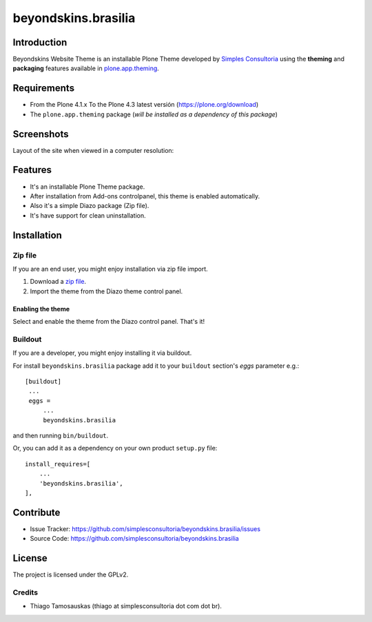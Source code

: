 ====================
beyondskins.brasilia
====================

Introduction
============

Beyondskins Website Theme is an installable Plone Theme developed by 
`Simples Consultoria`_ using the **theming** and **packaging** 
features available in `plone.app.theming`_.


Requirements
============

- From the Plone 4.1.x To the Plone 4.3 latest versión (https://plone.org/download)
- The ``plone.app.theming`` package (*will be installed as a dependency of this package*)


Screenshots
===========

Layout of the site when viewed in a computer resolution:

.. image:: https://github.com/simplesconsultoria/beyondskins.brasilia/raw/master/beyondskins/brasilia/static/preview.png


Features
========

- It's an installable Plone Theme package.
- After installation from Add-ons controlpanel, this theme is enabled automatically.
- Also it's a simple Diazo package (Zip file).
- It's have support for clean uninstallation.


Installation
============


Zip file
--------

If you are an end user, you might enjoy installation via zip file import.

1. Download a `zip file <https://github.com/simplesconsultoria/beyondskins.brasilia/raw/master/beyondskins.brasilia.zip>`_.
2. Import the theme from the Diazo theme control panel.

Enabling the theme
^^^^^^^^^^^^^^^^^^

Select and enable the theme from the Diazo control panel. That's it!


Buildout
--------

If you are a developer, you might enjoy installing it via buildout.

For install ``beyondskins.brasilia`` package add it to your ``buildout`` section's 
*eggs* parameter e.g.: ::

   [buildout]
    ...
    eggs =
        ...
        beyondskins.brasilia


and then running ``bin/buildout``.

Or, you can add it as a dependency on your own product ``setup.py`` file: ::

    install_requires=[
        ...
        'beyondskins.brasilia',
    ],


Contribute
==========

- Issue Tracker: https://github.com/simplesconsultoria/beyondskins.brasilia/issues
- Source Code: https://github.com/simplesconsultoria/beyondskins.brasilia


License
=======

The project is licensed under the GPLv2.

Credits
-------

- Thiago Tamosauskas (thiago at simplesconsultoria dot com dot br).

.. _`Simples Consultoria`: http://www.simplesconsultoria.com.br/
.. _`plone.app.theming`: https://pypi.org/project/plone.app.theming/
